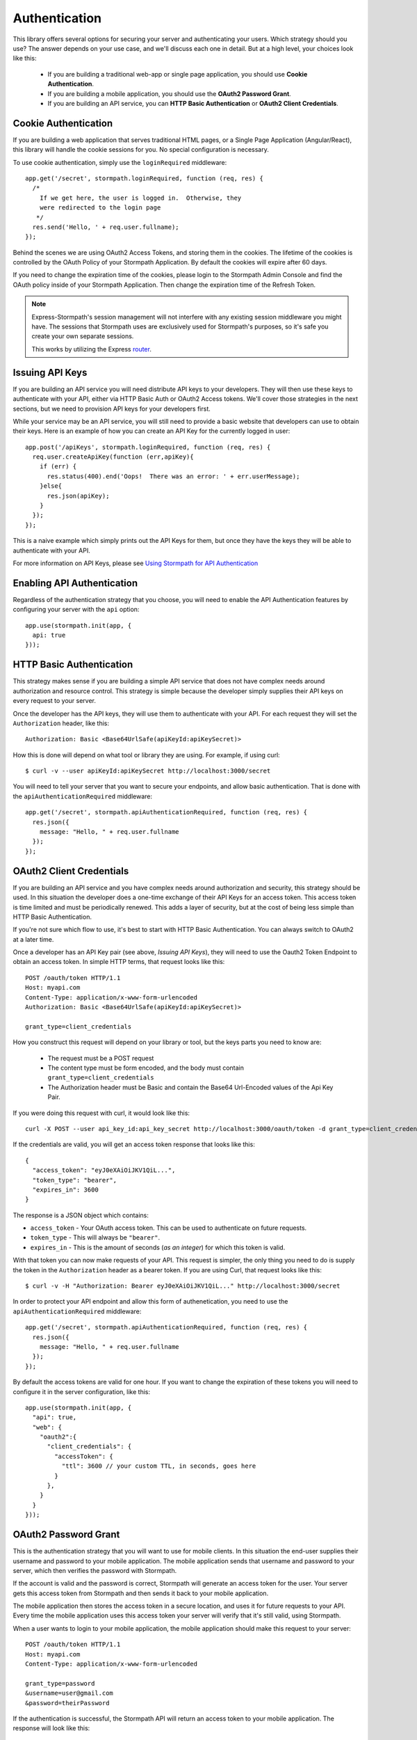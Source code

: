 .. _authentication:

Authentication
==============

This library offers several options for securing your server and authenticating
your users.  Which strategy should you use?  The answer depends on your use
case, and we'll discuss each one in detail.  But at a high level, your choices
look like this:

  * If you are building a traditional web-app or single page application, you
    should use **Cookie Authentication**.

  * If you are building a mobile application, you should use the **OAuth2
    Password Grant**.

  * If you are building an API service, you can **HTTP Basic Authentication** or
    **OAuth2 Client Credentials**.



Cookie Authentication
---------------------

If you are building a web application that serves traditional HTML pages, or a
Single Page Application (Angular/React), this library will handle the cookie
sessions for you.  No special configuration is necessary.

To use cookie authentication, simply use the ``loginRequired`` middleware::

    app.get('/secret', stormpath.loginRequired, function (req, res) {
      /*
        If we get here, the user is logged in.  Otherwise, they
        were redirected to the login page
       */
      res.send('Hello, ' + req.user.fullname);
    });

Behind the scenes we are using OAuth2 Access Tokens, and storing them in the
cookies.  The lifetime of the cookies is controlled by the OAuth Policy of
your Stormpath Application.  By default the cookies will expire after 60 days.

If you need to change the expiration time of the cookies, please login to the
Stormpath Admin Console and find the OAuth policy inside of your Stormpath
Application.  Then change the expiration time of the Refresh Token.

.. note::
    Express-Stormpath's session management will not interfere with any existing
    session middleware you might have.  The sessions that Stormpath uses are
    exclusively used for Stormpath's purposes, so it's safe you create your own
    separate sessions.

    This works by utilizing the Express `router`_.


Issuing API Keys
----------------

If you are building an API service you will need distribute API keys to your
developers.  They will then use these keys to authenticate with your API, either
via HTTP Basic Auth or OAuth2 Access tokens.  We'll cover those strategies in
the next sections, but we need to provision API keys for your developers first.

While your service may be an API service, you will still need to provide a
basic website that developers can use to obtain their keys.  Here is an example
of how you can create an API Key for the currently logged in user::

    app.post('/apiKeys', stormpath.loginRequired, function (req, res) {
      req.user.createApiKey(function (err,apiKey){
        if (err) {
          res.status(400).end('Oops!  There was an error: ' + err.userMessage);
        }else{
          res.json(apiKey);
        }
      });
    });

This is a naive example which simply prints out the API Keys for them, but
once they have the keys they will be able to authenticate with your API.

For more information on API Keys, please see
`Using Stormpath for API Authentication`_

Enabling API Authentication
---------------------------

Regardless of the authentication strategy that you choose, you will need to
enable the API Authentication features by configuring your server with the
``api`` option::

    app.use(stormpath.init(app, {
      api: true
    }));


HTTP Basic Authentication
-------------------------

This strategy makes sense if you are building a simple API service that does
not have complex needs around authorization and resource control.  This strategy
is simple because the developer simply supplies their API keys on every request
to your server.

Once the developer has the API keys, they will use them to authenticate with your
API.  For each request they will set the ``Authorization`` header, like this::

    Authorization: Basic <Base64UrlSafe(apiKeyId:apiKeySecret)>

How this is done will depend on what tool or library they are using.  For example,
if using curl::

    $ curl -v --user apiKeyId:apiKeySecret http://localhost:3000/secret

You will need to tell your server that you want to secure your endpoints, and
allow basic authentication.  That is done with the ``apiAuthenticationRequired``
middleware::

    app.get('/secret', stormpath.apiAuthenticationRequired, function (req, res) {
      res.json({
        message: "Hello, " + req.user.fullname
      });
    });


OAuth2 Client Credentials
-------------------------

If you are building an API service and you have complex needs around
authorization and security, this strategy should be used.  In this situation
the developer does a one-time exchange of their API Keys for an access token.
This access token is time limited and must be periodically renewed.  This adds a
layer of security, but at the cost of being less simple than HTTP Basic
Authentication.

If you're not sure which flow to use, it's best to start with HTTP Basic
Authentication. You can always switch to  OAuth2 at a later time.

Once a developer has an API Key pair (see above, *Issuing API Keys*), they will
need to use the Oauth2 Token Endpoint to obtain an access token.  In simple
HTTP terms, that request looks like this::


    POST /oauth/token HTTP/1.1
    Host: myapi.com
    Content-Type: application/x-www-form-urlencoded
    Authorization: Basic <Base64UrlSafe(apiKeyId:apiKeySecret)>

    grant_type=client_credentials

How you construct this request will depend on your library or tool, but the keys
parts you need to know are:

  * The request must be a POST request
  * The content type must be form encoded, and the body must contain
    ``grant_type=client_credentials``
  * The Authorization header must be Basic and contain the Base64 Url-Encoded
    values of the Api Key Pair.

If you were doing this request with curl, it would look like this::

    curl -X POST --user api_key_id:api_key_secret http://localhost:3000/oauth/token -d grant_type=client_credentials

If the credentials are valid, you will get an access token response that looks
like this::

    {
      "access_token": "eyJ0eXAiOiJKV1QiL...",
      "token_type": "bearer",
      "expires_in": 3600
    }

The response is a JSON object which contains:

- ``access_token`` - Your OAuth access token.  This can be used to authenticate
  on future requests.
- ``token_type`` - This will always be ``"bearer"``.
- ``expires_in`` - This is the amount of seconds (*as an integer*) for which
  this token is valid.

With that token you can now make requests of your API.  This request is simpler,
the only thing you need to do is supply the token in the ``Authorization`` header
as a bearer token.  If you are using Curl, that request looks like this::

    $ curl -v -H "Authorization: Bearer eyJ0eXAiOiJKV1QiL..." http://localhost:3000/secret

In order to protect your API endpoint and allow this form of authenetication,
you need to use the ``apiAuthenticationRequired`` middleware::

    app.get('/secret', stormpath.apiAuthenticationRequired, function (req, res) {
      res.json({
        message: "Hello, " + req.user.fullname
      });
    });

By default the access tokens are valid for one hour.  If you want to change
the expiration of these tokens you will need to configure it in the server
configuration, like this::


    app.use(stormpath.init(app, {
      "api": true,
      "web": {
        "oauth2":{
          "client_credentials": {
            "accessToken": {
              "ttl": 3600 // your custom TTL, in seconds, goes here
            }
          },
        }
      }
    }));


OAuth2 Password Grant
---------------------

This is the authentication strategy that you will want to use for mobile clients.
In this situation the end-user supplies their username and password to your
mobile application.  The mobile application sends that username and password to
your server, which then verifies the password with Stormpath.

If the account is valid and the password is correct, Stormpath will generate
an access token for the user.  Your server gets this access token from Stormpath
and then sends it back to your mobile application.

The mobile application then stores the access token in a secure location, and
uses it for future requests to your API.  Every time the mobile application uses
this access token your server will verify that it's still valid, using Stormpath.

When a user wants to login to your mobile application, the mobile application
should make this request to your server::

    POST /oauth/token HTTP/1.1
    Host: myapi.com
    Content-Type: application/x-www-form-urlencoded

    grant_type=password
    &username=user@gmail.com
    &password=theirPassword

If the authentication is successful, the Stormpath API will return an access
token to your mobile application.  The response will look like this::

    {
      "refresh_token": "eyJraWQiOiI2...",
      "stormpath_access_token_href": "https://api.stormpath.com/v1/accessTokens/3bBAHmSuTJ64DM574awVen",
      "token_type": "Bearer",
      "access_token": "eyJraWQiOiI2Nl...",
      "expires_in": 3600
    }

Your mobile application should store the access token and refresh token.  By
default the access token is valid for 1 hour and the refresh token for 60 days.
When the access token expires you can get a new access token by using the
refresh token::

    POST /oauth/token HTTP/1.1
    Host: myapi.com
    Content-Type: application/x-www-form-urlencoded

    grant_type=refresh_token
    &refresh_token=eyJraWQiOiI2...

The response will contain a new access token.  Once the refresh token expires,
the user will have to re-authenticate with a username and password.

You can control the lifetime of the access token a refresh token by modifying
the OAuth Policy of your Stormpath Application.  This can be found by logging
into the Stormpath Admin Console and finding your Application.

For full documentation on our OAuth2 Access Token features, please see
`Using Stormpath for OAuth 2.0 and Access/Refresh Token Management`_

.. _Using Stormpath for API Authentication: https://docs.stormpath.com/guides/api-key-management/
.. _Using Stormpath for OAuth 2.0 and Access/Refresh Token Management: http://docs.stormpath.com/guides/token-management/
.. _router: http://expressjs.com/api.html#router
